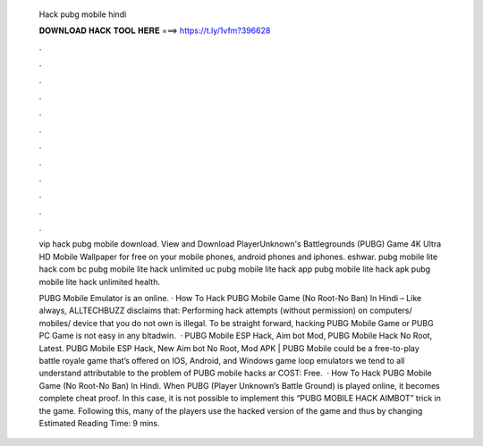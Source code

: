   Hack pubg mobile hindi
  
  
  
  𝐃𝐎𝐖𝐍𝐋𝐎𝐀𝐃 𝐇𝐀𝐂𝐊 𝐓𝐎𝐎𝐋 𝐇𝐄𝐑𝐄 ===> https://t.ly/1vfm?396628
  
  
  
  .
  
  
  
  .
  
  
  
  .
  
  
  
  .
  
  
  
  .
  
  
  
  .
  
  
  
  .
  
  
  
  .
  
  
  
  .
  
  
  
  .
  
  
  
  .
  
  
  
  .
  
  vip hack pubg mobile download. View and Download PlayerUnknown's Battlegrounds (PUBG) Game 4K Ultra HD Mobile Wallpaper for free on your mobile phones, android phones and iphones. eshwar. pubg mobile lite hack com bc pubg mobile lite hack unlimited uc pubg mobile lite hack app pubg mobile lite hack apk pubg mobile lite hack unlimited health.
  
  PUBG Mobile Emulator is an online. · How To Hack PUBG Mobile Game (No Root-No Ban) In Hindi – Like always, ALLTECHBUZZ disclaims that: Performing hack attempts (without permission) on computers/ mobiles/ device that you do not own is illegal. To be straight forward, hacking PUBG Mobile Game or PUBG PC Game is not easy in any bltadwin.  · PUBG Mobile ESP Hack, Aim bot Mod, PUBG Mobile Hack No Root, Latest. PUBG Mobile ESP Hack, New Aim bot No Root, Mod APK | PUBG Mobile could be a free-to-play battle royale game that’s offered on IOS, Android, and Windows game loop emulators  we tend to all understand attributable to the problem of PUBG mobile hacks ar COST: Free.  · How To Hack PUBG Mobile Game (No Root-No Ban) In Hindi. When PUBG (Player Unknown’s Battle Ground) is played online, it becomes complete cheat proof. In this case, it is not possible to implement this “PUBG MOBILE HACK AIMBOT” trick in the game. Following this, many of the players use the hacked version of the game and thus by changing Estimated Reading Time: 9 mins.

